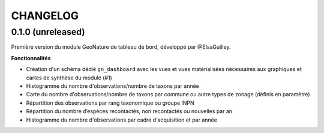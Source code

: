 =========
CHANGELOG
=========

0.1.0 (unreleased)
------------------

Première version du module GeoNature de tableau de bord, développé par @ElsaGuilley. 

.. image :: https://user-images.githubusercontent.com/38694819/57705368-0ab5bb00-7664-11e9-9b40-fe5c43d4d29e.png

**Fonctionnalités**

* Création d'un schéma dédié ``gn_dashboard`` avec les vues et vues matérialisées nécessaires aux graphiques et cartes de synthèse du module (#1)
* Histogramme du nombre d'observations/nombre de taxons par année
* Carte du nombre d'observations/nombre de taxons par commune ou autre types de zonage (définis en paramètre)
* Répartition des observations par rang taxonomique ou groupe INPN
* Répartition du nombre d’espèces recontactés, non recontactés ou nouvelles par an
* Histogramme du nombre d'observations par cadre d'acquisition et par année
